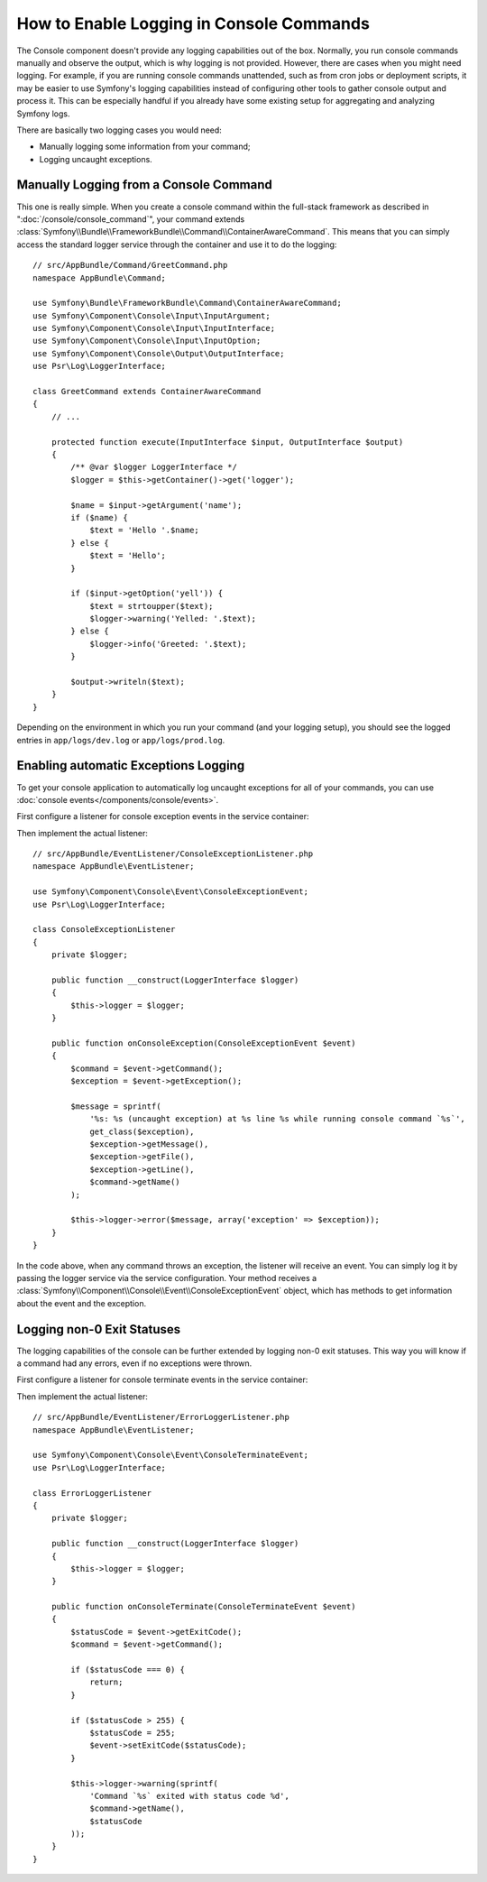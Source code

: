 .. index::
   single: Console; Enabling logging

How to Enable Logging in Console Commands
=========================================

The Console component doesn't provide any logging capabilities out of the box.
Normally, you run console commands manually and observe the output, which is
why logging is not provided. However, there are cases when you might need
logging. For example, if you are running console commands unattended, such
as from cron jobs or deployment scripts, it may be easier to use Symfony's
logging capabilities instead of configuring other tools to gather console
output and process it. This can be especially handful if you already have
some existing setup for aggregating and analyzing Symfony logs.

There are basically two logging cases you would need:

* Manually logging some information from your command;
* Logging uncaught exceptions.

Manually Logging from a Console Command
---------------------------------------

This one is really simple. When you create a console command within the full-stack
framework as described in ":doc:`/console/console_command`", your command
extends :class:`Symfony\\Bundle\\FrameworkBundle\\Command\\ContainerAwareCommand`.
This means that you can simply access the standard logger service through the
container and use it to do the logging::

    // src/AppBundle/Command/GreetCommand.php
    namespace AppBundle\Command;

    use Symfony\Bundle\FrameworkBundle\Command\ContainerAwareCommand;
    use Symfony\Component\Console\Input\InputArgument;
    use Symfony\Component\Console\Input\InputInterface;
    use Symfony\Component\Console\Input\InputOption;
    use Symfony\Component\Console\Output\OutputInterface;
    use Psr\Log\LoggerInterface;

    class GreetCommand extends ContainerAwareCommand
    {
        // ...

        protected function execute(InputInterface $input, OutputInterface $output)
        {
            /** @var $logger LoggerInterface */
            $logger = $this->getContainer()->get('logger');

            $name = $input->getArgument('name');
            if ($name) {
                $text = 'Hello '.$name;
            } else {
                $text = 'Hello';
            }

            if ($input->getOption('yell')) {
                $text = strtoupper($text);
                $logger->warning('Yelled: '.$text);
            } else {
                $logger->info('Greeted: '.$text);
            }

            $output->writeln($text);
        }
    }

Depending on the environment in which you run your command (and your logging
setup), you should see the logged entries in ``app/logs/dev.log`` or ``app/logs/prod.log``.

Enabling automatic Exceptions Logging
-------------------------------------

To get your console application to automatically log uncaught exceptions for
all of your commands, you can use :doc:`console events</components/console/events>`.

.. versionadded:: 2.3
    Console events were introduced in Symfony 2.3.

First configure a listener for console exception events in the service container:

.. configuration-block::

    .. code-block:: yaml

        # app/config/services.yml
        services:
            app.listener.command_exception:
                class: AppBundle\EventListener\ConsoleExceptionListener
                arguments: ['@logger']
                tags:
                    - { name: kernel.event_listener, event: console.exception }

    .. code-block:: xml

        <!-- app/config/services.xml -->
        <?xml version="1.0" encoding="UTF-8" ?>
        <container xmlns="http://symfony.com/schema/dic/services"
                   xmlns:xsi="http://www.w3.org/2001/XMLSchema-instance"
                   xsi:schemaLocation="http://symfony.com/schema/dic/services http://symfony.com/schema/dic/services/services-1.0.xsd">

            <services>
                <service id="app.listener.command_exception" class="AppBundle\EventListener\ConsoleExceptionListener">
                    <argument type="service" id="logger"/>
                    <tag name="kernel.event_listener" event="console.exception" />
                </service>
            </services>
        </container>

    .. code-block:: php

        // app/config/services.php
        use Symfony\Component\DependencyInjection\Definition;
        use Symfony\Component\DependencyInjection\Reference;

        $definitionConsoleExceptionListener = new Definition(
            'AppBundle\EventListener\ConsoleExceptionListener',
            array(new Reference('logger'))
        );
        $definitionConsoleExceptionListener->addTag(
            'kernel.event_listener',
            array('event' => 'console.exception')
        );
        $container->setDefinition(
            'app.listener.command_exception',
            $definitionConsoleExceptionListener
        );

Then implement the actual listener::

    // src/AppBundle/EventListener/ConsoleExceptionListener.php
    namespace AppBundle\EventListener;

    use Symfony\Component\Console\Event\ConsoleExceptionEvent;
    use Psr\Log\LoggerInterface;

    class ConsoleExceptionListener
    {
        private $logger;

        public function __construct(LoggerInterface $logger)
        {
            $this->logger = $logger;
        }

        public function onConsoleException(ConsoleExceptionEvent $event)
        {
            $command = $event->getCommand();
            $exception = $event->getException();

            $message = sprintf(
                '%s: %s (uncaught exception) at %s line %s while running console command `%s`',
                get_class($exception),
                $exception->getMessage(),
                $exception->getFile(),
                $exception->getLine(),
                $command->getName()
            );

            $this->logger->error($message, array('exception' => $exception));
        }
    }

In the code above, when any command throws an exception, the listener will
receive an event. You can simply log it by passing the logger service via the
service configuration. Your method receives a
:class:`Symfony\\Component\\Console\\Event\\ConsoleExceptionEvent` object,
which has methods to get information about the event and the exception.

Logging non-0 Exit Statuses
---------------------------

The logging capabilities of the console can be further extended by logging
non-0 exit statuses. This way you will know if a command had any errors, even
if no exceptions were thrown.

First configure a listener for console terminate events in the service container:

.. configuration-block::

    .. code-block:: yaml

        # app/config/services.yml
        services:
            app.listener.command_error:
                class: AppBundle\EventListener\ErrorLoggerListener
                arguments: ['@logger']
                tags:
                    - { name: kernel.event_listener, event: console.terminate }

    .. code-block:: xml

        <!-- app/config/services.xml -->
        <?xml version="1.0" encoding="UTF-8" ?>
        <container xmlns="http://symfony.com/schema/dic/services"
                   xmlns:xsi="http://www.w3.org/2001/XMLSchema-instance"
                   xsi:schemaLocation="http://symfony.com/schema/dic/services http://symfony.com/schema/dic/services/services-1.0.xsd">

            <services>
                <service id="app.listener.command_error" class="AppBundle\EventListener\ErrorLoggerListener">
                    <argument type="service" id="logger"/>
                    <tag name="kernel.event_listener" event="console.terminate" />
                </service>
            </services>
        </container>

    .. code-block:: php

        // app/config/services.php
        use Symfony\Component\DependencyInjection\Definition;
        use Symfony\Component\DependencyInjection\Reference;

        $definitionErrorLoggerListener = new Definition(
            'AppBundle\EventListener\ErrorLoggerListener',
            array(new Reference('logger'))
        );
        $definitionErrorLoggerListener->addTag(
            'kernel.event_listener',
            array('event' => 'console.terminate')
        );
        $container->setDefinition(
            'app.listener.command_error',
            $definitionErrorLoggerListener
        );

Then implement the actual listener::

    // src/AppBundle/EventListener/ErrorLoggerListener.php
    namespace AppBundle\EventListener;

    use Symfony\Component\Console\Event\ConsoleTerminateEvent;
    use Psr\Log\LoggerInterface;

    class ErrorLoggerListener
    {
        private $logger;

        public function __construct(LoggerInterface $logger)
        {
            $this->logger = $logger;
        }

        public function onConsoleTerminate(ConsoleTerminateEvent $event)
        {
            $statusCode = $event->getExitCode();
            $command = $event->getCommand();

            if ($statusCode === 0) {
                return;
            }

            if ($statusCode > 255) {
                $statusCode = 255;
                $event->setExitCode($statusCode);
            }

            $this->logger->warning(sprintf(
                'Command `%s` exited with status code %d',
                $command->getName(),
                $statusCode
            ));
        }
    }

